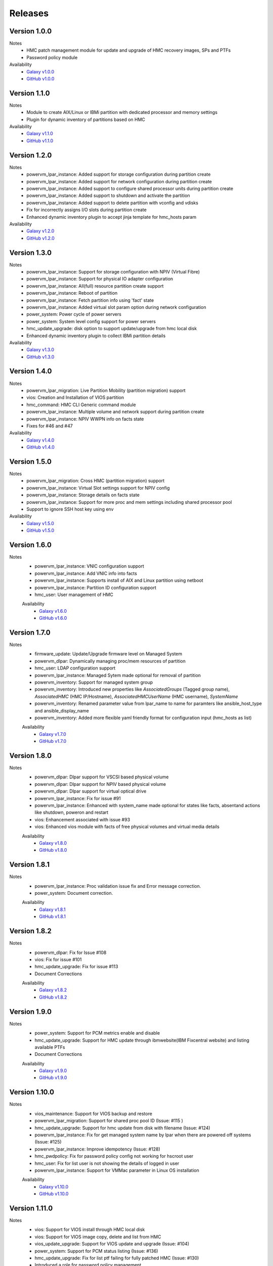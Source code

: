 .. ...........................................................................
.. © Copyright IBM Corporation 2020                                          .
.. ...........................................................................

Releases
========

Version 1.0.0
-------------
Notes
  * HMC patch management module for update and upgrade of HMC recovery images, SPs and PTFs
  * Password policy module

Availability
  * `Galaxy v1.0.0`_
  * `GitHub v1.0.0`_

.. _Galaxy v1.0.0:
   https://galaxy.ansible.com/download/ibm-power_hmc-1.0.0.tar.gz

.. _GitHub v1.0.0:
   https://github.com/IBM/ansible-power-hmc/releases/download/v1.0.0/ibm-power_hmc-1.0.0.tar.gz


Version 1.1.0
-------------
Notes
  * Module to create AIX/Linux or IBMi partition with dedicated processor and memory settings
  * Plugin for dynamic inventory of partitions based on HMC

Availability
  * `Galaxy v1.1.0`_
  * `GitHub v1.1.0`_

.. _Galaxy v1.1.0:
   https://galaxy.ansible.com/download/ibm-power_hmc-1.1.0.tar.gz

.. _GitHub v1.1.0:
   https://github.com/IBM/ansible-power-hmc/releases/download/v1.1.0/ibm-power_hmc-1.1.0.tar.gz


Version 1.2.0
-------------
Notes
  * powervm_lpar_instance: Added support for storage configuration during partition create
  * powervm_lpar_instance: Added support for network configuration during partition create
  * powervm_lpar_instance: Added support to configure shared processor units during partition create
  * powervm_lpar_instance: Added support to shutdown and activate the partition
  * powervm_lpar_instance: Added support to delete partition with vconfig and vdisks
  * Fix for incorrectly assigns I/O slots during partition create
  * Enhanced dynamic inventory plugin to accept jinja template for hmc_hosts param

Availability
  * `Galaxy v1.2.0`_
  * `GitHub v1.2.0`_

.. _Galaxy v1.2.0:
   https://galaxy.ansible.com/download/ibm-power_hmc-1.2.0.tar.gz

.. _GitHub v1.2.0:
   https://github.com/IBM/ansible-power-hmc/releases/download/v1.2.0/ibm-power_hmc-1.2.0.tar.gz


Version 1.3.0
-------------
Notes
  * powervm_lpar_instance: Support for storage configuration with NPIV (Virtual Fibre)
  * powervm_lpar_instance: Support for physical IO adapter configuration
  * powervm_lpar_instance: All(full) resource partition create support
  * powervm_lpar_instance: Reboot of partition
  * powervm_lpar_instance: Fetch partition info using 'fact' state
  * powervm_lpar_instance: Added virtual slot param option during network configuration
  * power_system: Power cycle of power servers
  * power_system: System level config support for power servers
  * hmc_update_upgrade: disk option to support update/upgrade from hmc local disk
  * Enhanced dynamic inventory plugin to collect IBMi partition details

Availability
  * `Galaxy v1.3.0`_
  * `GitHub v1.3.0`_

.. _Galaxy v1.3.0:
   https://galaxy.ansible.com/download/ibm-power_hmc-1.3.0.tar.gz

.. _GitHub v1.3.0:
   https://github.com/IBM/ansible-power-hmc/releases/download/v1.3.0/ibm-power_hmc-1.3.0.tar.gz


Version 1.4.0
-------------
Notes
  * powervm_lpar_migration: Live Partition Mobility (partition migration) support
  * vios: Creation and Installation of VIOS partition
  * hmc_command: HMC CLI Generic command module
  * powervm_lpar_instance: Multiple volume and network support during partition create
  * powervm_lpar_instance: NPIV WWPN info on facts state
  * Fixes for #46 and #47

Availability
  * `Galaxy v1.4.0`_
  * `GitHub v1.4.0`_

.. _Galaxy v1.4.0:
   https://galaxy.ansible.com/download/ibm-power_hmc-1.4.0.tar.gz

.. _GitHub v1.4.0:
   https://github.com/IBM/ansible-power-hmc/releases/download/v1.4.0/ibm-power_hmc-1.4.0.tar.gz


Version 1.5.0
-------------
Notes
  * powervm_lpar_migration: Cross HMC (partition migration) support
  * powervm_lpar_instance: Virtual Slot settings support for NPIV config
  * powervm_lpar_instance: Storage details on facts state
  * powervm_lpar_instance: Support for more proc and mem settings including shared processor pool
  * Support to ignore SSH host key using env

Availability
  * `Galaxy v1.5.0`_
  * `GitHub v1.5.0`_

.. _Galaxy v1.5.0:
   https://galaxy.ansible.com/download/ibm-power_hmc-1.5.0.tar.gz

.. _GitHub v1.5.0:
   https://github.com/IBM/ansible-power-hmc/releases/download/v1.5.0/ibm-power_hmc-1.5.0.tar.gz
   
   
Version 1.6.0
-------------
Notes
  * powervm_lpar_instance: VNIC configuration support
  * powervm_lpar_instance: Add VNIC info into facts
  * powervm_lpar_instance: Supports install of AIX and Linux partition using netboot
  * powervm_lpar_instance: Partition ID configuration support
  * hmc_user: User management of HMC
  
  Availability
    * `Galaxy v1.6.0`_
    * `GitHub v1.6.0`_

.. _Galaxy v1.6.0:
   https://galaxy.ansible.com/download/ibm-power_hmc-1.6.0.tar.gz

.. _GitHub v1.6.0:
   https://github.com/IBM/ansible-power-hmc/releases/download/v1.6.0/ibm-power_hmc-1.6.0.tar.gz
   
Version 1.7.0
-------------
Notes
  * firmware_update: Update/Upgrade firmware level on Managed System
  * powervm_dlpar: Dynamically managing proc/mem resources of partition
  * hmc_user: LDAP configuration support
  * powervm_lpar_instance: Managed Sytem made optional for removal of partition
  * powervm_inventory: Support for managed system group
  * powervm_inventory: Introduced new properties like `AssociatedGroups` (Tagged group name), `AssociatedHMC` (HMC IP/Hostname), `AssociatedHMCUserName` (HMC username), `SystemName`
  * powervm_inventory: Renamed parameter value from lpar_name to name for paramters like ansible_host_type and ansible_display_name
  * powervm_inventory: Added more flexible yaml friendly format for configuration input (hmc_hosts as list)
  
  Availability
    * `Galaxy v1.7.0`_
    * `GitHub v1.7.0`_

.. _Galaxy v1.7.0:
   https://galaxy.ansible.com/download/ibm-power_hmc-1.7.0.tar.gz

.. _GitHub v1.7.0:
   https://github.com/IBM/ansible-power-hmc/releases/download/v1.7.0/ibm-power_hmc-1.7.0.tar.gz

Version 1.8.0
-------------
Notes
  * powervm_dlpar: Dlpar support for VSCSI based physical volume
  * powervm_dlpar: Dlpar support for NPIV based physical volume
  * powervm_dlpar: Dlpar support for virtual optical drive
  * powervm_lpar_instance: Fix for issue #91
  * powervm_lpar_instance: Enhanced with system_name made optional for states like facts, absentand actions like shutdown, poweron and restart 
  * vios: Enhancement associated with issue #93
  * vios: Enhanced vios module with facts of free physical volumes and virtual media details 

  Availability
    * `Galaxy v1.8.0`_
    * `GitHub v1.8.0`_

.. _Galaxy v1.8.0:
   https://galaxy.ansible.com/download/ibm-power_hmc-1.8.0.tar.gz

.. _GitHub v1.8.0:
   https://github.com/IBM/ansible-power-hmc/releases/download/v1.8.0/ibm-power_hmc-1.8.0.tar.gz

Version 1.8.1
-------------
Notes
  * powervm_lpar_instance: Proc validation issue fix and Error message correction.
  * power_system: Document correction.


  Availability
    * `Galaxy v1.8.1`_
    * `GitHub v1.8.1`_

.. _Galaxy v1.8.1:
   https://galaxy.ansible.com/download/ibm-power_hmc-1.8.1.tar.gz

.. _GitHub v1.8.1:
   https://github.com/IBM/ansible-power-hmc/releases/download/v1.8.1/ibm-power_hmc-1.8.1.tar.gz

Version 1.8.2
-------------
Notes
  * powervm_dlpar: Fix for Issue #108
  * vios: Fix for issue #101
  * hmc_update_upgrade: Fix for issue #113
  * Document Corrections


  Availability
    * `Galaxy v1.8.2`_
    * `GitHub v1.8.2`_

.. _Galaxy v1.8.2:
   https://galaxy.ansible.com/download/ibm-power_hmc-1.8.2.tar.gz

.. _GitHub v1.8.2:
   https://github.com/IBM/ansible-power-hmc/releases/download/v1.8.2/ibm-power_hmc-1.8.2.tar.gz

Version 1.9.0
-------------
Notes
  * power_system: Support for PCM metrics enable and disable
  * hmc_update_upgrade: Support for HMC update through ibmwebsite(IBM Fixcentral website) and listing available PTFs
  * Document Corrections


  Availability
    * `Galaxy v1.9.0`_
    * `GitHub v1.9.0`_

.. _Galaxy v1.9.0:
   https://galaxy.ansible.com/download/ibm-power_hmc-1.9.0.tar.gz

.. _GitHub v1.9.0:
   https://github.com/IBM/ansible-power-hmc/releases/download/v1.9.0/ibm-power_hmc-1.9.0.tar.gz

Version 1.10.0
-------------
Notes
  * vios_maintenance: Support for VIOS backup and restore
  * powervm_lpar_migration: Support for shared proc pool ID (Issue: #115 )
  * hmc_update_upgrade: Support for hmc update from disk with filename (Issue: #124)
  * powervm_lpar_instance: Fix for get managed system name by lpar when there are powered off systems (Issue: #125)
  * powervm_lpar_instance: Improve idempotency (Issue: #128)
  * hmc_pwdpolicy: Fix for password policy config not working for hscroot user
  * hmc_user: Fix for list user is not showing the details of logged in user
  * powervm_lpar_instance: Support for VMMac parameter in Linux OS installation

  Availability
    * `Galaxy v1.10.0`_
    * `GitHub v1.10.0`_

.. _Galaxy v1.10.0:
   https://galaxy.ansible.com/download/ibm-power_hmc-1.10.0.tar.gz

.. _GitHub v1.10.0:
   https://github.com/IBM/ansible-power-hmc/releases/download/v1.10.0/ibm-power_hmc-1.10.0.tar.gz

Version 1.11.0
-------------
Notes
  * vios: Support for VIOS install through HMC local disk
  * vios: Support for VIOS image copy, delete and list from HMC
  * vios_update_upgrade: Support for VIOS update and upgrade (Issue: #104)
  * power_system: Support for PCM status listing (Issue: #136)
  * hmc_update_upgrade: Fix for list ptf failing for fully patched HMC (Issue: #130)
  * Introduced a role for password policy management
  * MTMS Support for all the modules

  Availability
    * `Galaxy v1.11.0`_
    * `GitHub v1.11.0`_

.. _Galaxy v1.11.0:
   https://galaxy.ansible.com/download/ibm-power_hmc-1.11.0.tar.gz

.. _GitHub v1.11.0:
   https://github.com/IBM/ansible-power-hmc/releases/download/v1.11.0/ibm-power_hmc-1.11.0.tar.gz
